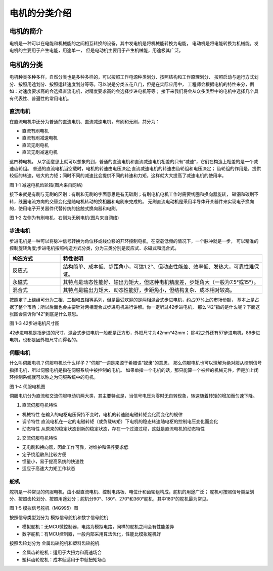 .. vim: syntax=rst

电机的分类介绍
==========================================

电机的简介
------------------------------------------
电机是一种可以在电能和机械能的之间相互转换的设备，其中发电机是将机械能转换为电能，
电动机是将电能转换为机械能。发电机的主要用于产生电能，用途单一，
但是电动机主要用于产生机械能，用途极其广泛。



电机的分类
------------------------------------------
电机种类多种多样，自然分类也是多种多样的，可以按照工作电源种类划分、按照结构和工作原理划分、
按照启动与运行方式划分、按照用途划分、按照运转速度划分等等。可以说是分类五花八门，但是在实际应用中，
工程师会根据电机的特性来分，例如：对速度要求高的会选择直流电机，对精度要求高的会选择步进电机等等；
接下来我们将会从众多类型中的电机中选择几个具有代表性、普遍性的常用电机。



直流电机
^^^^^^^^^^^^^^^^^^^^^
在直流电机中还分为普通的直流电机、直流减速电机，有刷和无刷，共分为：

- 直流有刷电机
- 直流有刷减速电机
- 直流无刷电机
- 直流无刷减速电机

这四种电机。
从字面意思上就可以想象的到，普通的直流电机和直流减速电机相差的只有“减速”，它们在构造上相差的是一个减速齿轮组。
普通的直流电机当空载时，电机的转速由电压决定;直流减速电机的转速由齿轮组和电压决定；
齿轮组的作用是，提供较低的转速，较大的力矩；同时不同的减速比会提供不同的转速和力矩。这样就大大提高了减速电机的使用率。

.. image:: ../media/low_speed.png
   :align: center
   :width: 3.5in
   :height: 3.5in

图 1-1 减速电机齿轮箱(图片来自网络)

接下来就是有刷与无刷的区别：有刷和无刷的字面意思是有无碳刷；有刷电机电机工作时需要线圈和换向器旋转，
磁钢和碳刷不转，线圈电流方向的交替变化是随电机转动的换相器和电刷来完成的。
无刷直流电动机是采用半导体开关器件来实现电子换向的，使用电子开关器件代替传统的接触式换向器和电刷。

.. image:: ../media/youshua_motor.png
   :align: center


图 1-2 左侧为有刷电机、右侧为无刷电机(图片来自网络)


步进电机
^^^^^^^^^^^^^^^^^^^^^
步进电机是一种可以将脉冲信号转换为角位移或线位移的开环控制电机，在空载低频的情况下，一个脉冲就是一步，
可以精准的控制旋转角度;步进电机按照构造方式分类，分为三类分别是反应式、永磁式和混合式。

.. list-table::
    :widths: 20 80
    :header-rows: 1

    * - 构造方式
      - 特性说明
    * - 反应式
      - 结构简单、成本低、步距角小，可达1.2°、但动态性能差、效率低、发热大，可靠性难保证。
    * - 永磁式
      - 其特点是动态性能好、输出力矩大，但这种电机精度差，步矩角大（一般为7.5°或15°）。
    * - 混合式
      - 其特点是输出力矩大、动态性能好，步距角小，但结构复杂、成本相对较高。

按照定子上绕组可分为二相、三相和五相等系列，但是最受欢迎的是两相混合式步进电机，约占97%上的市场份额，
基本上是占据了整个市场；所以后面也会主要针对两相混合式步进电机进行讲解。你一定听过42步进电机，
那么“42”指的是什么呢？下面这张图会告诉你“42”到底是什么意思。

.. image:: ../media/steeper_motor.png
   :align: center
   :width: 7.0in
   :height: 3.5in

图 1-3 42步进电机尺寸图

42步进电机是指步进的尺寸，混合式步进电机一般都是正方形，外框尺寸为42mm*42mm；
除42之外还有57步进电机，86步进电机，也都是因外框尺寸而得名的。


伺服电机
^^^^^^^^^^^^^^^^^^^^^
什么叫伺服电机？伺服电机长什么样子？“伺服”一词是来源于希腊语“奴隶”的意思，
那么伺服电机也可以理解为绝对服从控制信号指挥电机，所以伺服电机是指在伺服系统中被控制的电机。
如果单指一个电机的话，那只能算一个被控的机械元件，但是加上闭环控制系统就可以称之为伺服系统中的电机。

.. image:: ../media/sifu_motor.png
   :align: center
   :width: 5.05in
   :height: 2.85in

图 1-4 伺服电机图

伺服电机分为直流和交流伺服电动机两大类，其主要特点是，当信号电压为零时无自转现象，转速随着转矩的增加而匀速下降。

1. 直流伺服电机特性

- 机械特性 在输入的电枢电压保持不变时，电机的转速随电磁转矩变化而变化的规律
- 调节特性 直流电机在一定的电磁转矩（或负载转矩）下电机的稳态转速随电枢的控制电压变化而变化
- 动态特性 从原来的稳定状态到新的稳定状态，存在一个过渡过程，这就是直流电机的动态特性

2. 交流伺服电机特性

- 无电刷和换向器，因此工作可靠，对维护和保养要求低
- 定子绕组散热比较方便
- 惯量小，易于提高系统的快速性
- 适应于高速大力矩工作状态




舵机
^^^^^^^^^^^^^^^^^^^^^
舵机是一种常见的伺服电机，由小型直流电机、控制电路板、电位计和齿轮组构成，舵机的用途广泛；
舵机可按照信号类型划分、按照齿轮划分、按照用途划分；舵机分90°、180°、270°和360°舵机，其中180°的舵机最为常见。

.. image:: ../media/mg995.png
   :align: center
   :width: 4.05in
   :height: 2.85in

图 1-5 模拟信号舵机（MG995）图

按照信号类型划分为 模拟信号舵机和数字信号舵机

- 模拟舵机：无MCU微控制器，电路为模拟电路，同样的舵机之间会有性能差异
- 数字舵机：有MCU控制器，一般内部采用算法优化，性能比模拟舵机好

按照齿轮划分为 金属齿轮舵机和塑料齿轮舵机

- 金属齿轮舵机：适用于大扭力和高速场合
- 塑料齿轮舵机：成本低适用于中低扭矩场合


